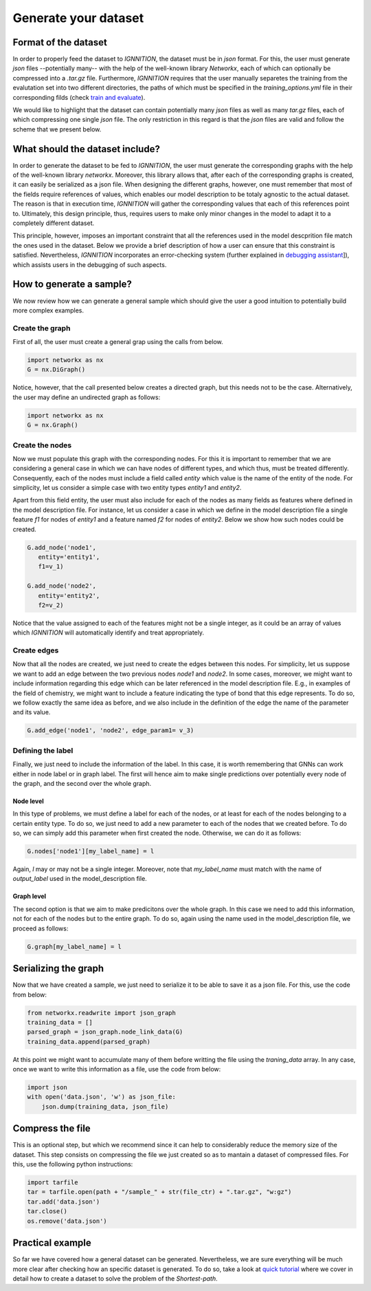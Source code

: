 Generate your dataset
=====================

Format of the dataset
---------------------

In order to properly feed the dataset to *IGNNITION*, the dataset must
be in *json* format. For this, the user must generate *json* files
--potentially many-- with the help of the well-known library *Networkx*,
each of which can optionally be compressed into a *.tar.gz* file.
Furthermore, *IGNNITION* requires that the user manually separetes the
training from the evalutation set into two different directories, the
paths of which must be specified in the *training\_options.yml* file in
their corresponding filds (check `train and
evaluate <train_and_evaluate.md>`__).

We would like to highlight that the dataset can contain potentially many
*json* files as well as many *tar.gz* files, each of which compressing
one single *json* file. The only restriction in this regard is that the
*json* files are valid and follow the scheme that we present below.

What should the dataset include?
--------------------------------

In order to generate the dataset to be fed to *IGNNITION*, the user must
generate the corresponding graphs with the help of the well-known
library *networkx*. Moreover, this library allows that, after each of
the corresponding graphs is created, it can easily be serialized as a
json file. When designing the different graphs, however, one must
remember that most of the fields require references of values, which
enables our model description to be totaly agnostic to the actual
dataset. The reason is that in execution time, *IGNNITION* will gather
the corresponding values that each of this references point to.
Ultimately, this design principle, thus, requires users to make only
minor changes in the model to adapt it to a completely different
dataset.

This principle, however, imposes an important constraint that all the
references used in the model descprition file match the ones used in the
dataset. Below we provide a brief description of how a user can ensure
that this constraint is satisfied. Nevertheless, *IGNNITION*
incorporates an error-checking system (further explained in `debugging
assistant <debugging_assistant.md>`__]), which assists users in the
debugging of such aspects.

How to generate a sample?
-------------------------

We now review how we can generate a general sample which should give the
user a good intuition to potentially build more complex examples.

Create the graph
~~~~~~~~~~~~~~~~

First of all, the user must create a general grap using the calls from
below.

.. code:: python

        import networkx as nx 
        G = nx.DiGraph()

Notice, however, that the call presented below creates a directed graph,
but this needs not to be the case. Alternatively, the user may define an
undirected graph as follows:

.. code:: python

        import networkx as nx 
        G = nx.Graph()

Create the nodes
~~~~~~~~~~~~~~~~

Now we must populate this graph with the corresponding nodes. For this
it is important to remember that we are considering a general case in
which we can have nodes of different types, and which thus, must be
treated differently. Consequently, each of the nodes must include a
field called *entity* which value is the name of the entity of the node.
For simplicity, let us consider a simple case with two entity types
*entity1* and *entity2*.

Apart from this field entity, the user must also include for each of the
nodes as many fields as features where defined in the model description
file. For instance, let us consider a case in which we define in the
model description file a single feature *f1* for nodes of *entity1* and
a feature named *f2* for nodes of *entity2*. Below we show how such
nodes could be created.

.. code:: python

         G.add_node('node1',
            entity='entity1',
            f1=v_1)
          
         G.add_node('node2',
            entity='entity2',
            f2=v_2)

Notice that the value assigned to each of the features might not be a
single integer, as it could be an array of values which *IGNNITION* will
automatically identify and treat appropriately.

Create edges
~~~~~~~~~~~~

Now that all the nodes are created, we just need to create the edges
between this nodes. For simplicity, let us suppose we want to add an
edge between the two previous nodes *node1* and *node2*. In some cases,
moreover, we might want to include information regarding this edge which
can be later referenced in the model description file. E.g., in examples
of the field of chemistry, we might want to include a feature indicating
the type of bond that this edge represents. To do so, we follow exactly
the same idea as before, and we also include in the definition of the
edge the name of the parameter and its value.

.. code:: python

        G.add_edge('node1', 'node2', edge_param1= v_3)

Defining the label
~~~~~~~~~~~~~~~~~~

Finally, we just need to include the information of the label. In this
case, it is worth remembering that GNNs can work either in node label or
in graph label. The first will hence aim to make single predictions over
potentially every node of the graph, and the second over the whole
graph.

Node level
^^^^^^^^^^

In this type of problems, we must define a label for each of the nodes,
or at least for each of the nodes belonging to a certain entity type. To
do so, we just need to add a new parameter to each of the nodes that we
created before. To do so, we can simply add this parameter when first
created the node. Otherwise, we can do it as follows:

.. code:: python

        G.nodes['node1'][my_label_name] = l

Again, *l* may or may not be a single integer. Moreover, note that
*my\_label\_name* must match with the name of *output\_label* used in
the model\_description file.

Graph level
^^^^^^^^^^^

The second option is that we aim to make predicitons over the whole
graph. In this case we need to add this information, not for each of the
nodes but to the entire graph. To do so, again using the name used in
the model\_description file, we proceed as follows:

.. code:: python

        G.graph[my_label_name] = l

Serializing the graph
---------------------

Now that we have created a sample, we just need to serialize it to be
able to save it as a json file. For this, use the code from below:

.. code:: python

        from networkx.readwrite import json_graph
        training_data = []
        parsed_graph = json_graph.node_link_data(G)
        training_data.append(parsed_graph)

At this point we might want to accumulate many of them before writting
the file using the *traning\_data* array. In any case, once we want to
write this information as a file, use the code from below:

.. code:: python

        import json
        with open('data.json', 'w') as json_file:
            json.dump(training_data, json_file)

Compress the file
-----------------

This is an optional step, but which we recommend since it can help to
considerably reduce the memory size of the dataset. This step consists
on compressing the file we just created so as to mantain a dataset of
compressed files. For this, use the following python instructions:

.. code:: python

        import tarfile
        tar = tarfile.open(path + "/sample_" + str(file_ctr) + ".tar.gz", "w:gz")
        tar.add('data.json')
        tar.close()
        os.remove('data.json')

Practical example
-----------------

So far we have covered how a general dataset can be generated.
Nevertheless, we are sure everything will be much more clear after
checking how an specific dataset is generated. To do so, take a look at
`quick tutorial <quick_tutorial.md>`__ where we cover in detail how to
create a dataset to solve the problem of the *Shortest-path*.
